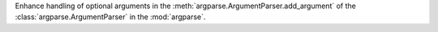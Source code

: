 Enhance handling of optional arguments in the :meth:`argparse.ArgumentParser.add_argument`
of the :class:`argparse.ArgumentParser` in the :mod:`argparse`.
